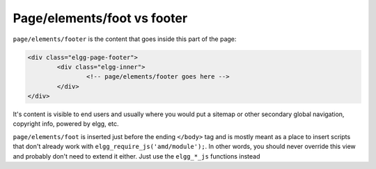 Page/elements/foot vs footer
============================

``page/elements/footer`` is the content that goes inside this part of the page:

.. code-block:: html

	<div class="elgg-page-footer">
		<div class="elgg-inner">
			<!-- page/elements/footer goes here -->
		</div>
	</div>

It's content is visible to end users and usually where you would put a sitemap or other secondary global navigation, copyright info, powered by elgg, etc.

``page/elements/foot`` is inserted just before the ending ``</body>`` tag and is mostly meant as a place to insert scripts that don't already work with ``elgg_require_js('amd/module');``. In other words, you should never override this view and probably don't need to extend it either. Just use the ``elgg_*_js`` functions instead
